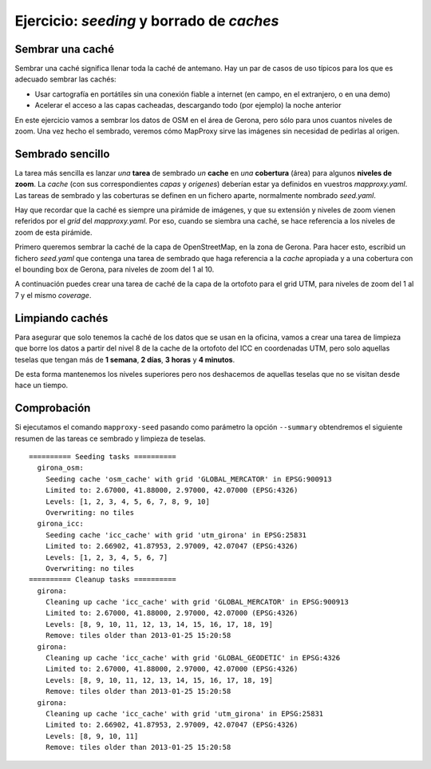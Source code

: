 Ejercicio: *seeding* y borrado de *caches*
--------------------------------------------


Sembrar una caché
+++++++++++++++++++++++++++++++++++++++++++++++++++++++++++++++


Sembrar una caché significa llenar toda la caché de antemano. Hay un par de casos de uso típicos para los que es adecuado sembrar las cachés:

* Usar cartografía en portátiles sin una conexión fiable a internet (en campo, en el extranjero, o en una demo)
* Acelerar el acceso a las capas cacheadas, descargando todo (por ejemplo) la noche anterior


En este ejercicio vamos a sembrar los datos de OSM en el área de Gerona, pero sólo para unos cuantos niveles de zoom. Una vez hecho el sembrado, veremos cómo MapProxy sirve las imágenes sin necesidad de pedirlas al origen.


Sembrado sencillo
+++++++++++++++++++++++++++++++++++++++++++++++++++++++++++++++

La tarea más sencilla es lanzar *una* **tarea** de sembrado *un* **cache** en *una* **cobertura** (área) para algunos **niveles de zoom**. La *cache* (con sus correspondientes *capas* y *origenes*) deberían estar ya definidos en vuestros *mapproxy.yaml*. Las tareas de sembrado y las coberturas se definen en un fichero aparte, normalmente nombrado *seed.yaml*.

Hay que recordar que la caché es siempre una pirámide de imágenes, y que su extensión y niveles de zoom vienen referidos por el *grid* del *mapproxy.yaml*. Por eso, cuando se siembra una caché, se hace referencia a los niveles de zoom de esta pirámide.


Primero queremos sembrar la caché de la capa de OpenStreetMap, en la zona de Gerona. Para hacer esto, escribid un fichero *seed.yaml* que contenga una tarea de sembrado que haga referencia a la *cache* apropiada y a una cobertura con el bounding box de Gerona, para niveles de zoom del 1 al 10.

A continuación puedes crear una tarea de caché de la capa de la ortofoto para el grid UTM, para niveles de zoom del 1 al 7 y el mismo *coverage*.


Limpiando cachés
+++++++++++++++++++++++++++++++++++++++++++++++++++++++++++++++

Para asegurar que solo tenemos la caché de los datos que se usan en la oficina, vamos a crear una tarea de limpieza que borre los datos a partir del nivel 8 de la cache de la ortofoto del ICC en coordenadas UTM, pero solo aquellas teselas que tengan más de **1 semana**, **2 días**, **3 horas** y **4 minutos**.

De esta forma mantenemos los niveles superiores pero nos deshacemos de aquellas teselas que no se visitan desde hace un tiempo.


Comprobación
+++++++++++++++++++++++++++++++++++++++++++++++++++++++++++++++

Si ejecutamos el comando ``mapproxy-seed`` pasando como parámetro la opción ``--summary`` obtendremos el siguiente resumen de las tareas ce sembrado y limpieza de teselas.

::

	========== Seeding tasks ==========
	  girona_osm:
	    Seeding cache 'osm_cache' with grid 'GLOBAL_MERCATOR' in EPSG:900913
	    Limited to: 2.67000, 41.88000, 2.97000, 42.07000 (EPSG:4326)
	    Levels: [1, 2, 3, 4, 5, 6, 7, 8, 9, 10]
	    Overwriting: no tiles
	  girona_icc:
	    Seeding cache 'icc_cache' with grid 'utm_girona' in EPSG:25831
	    Limited to: 2.66902, 41.87953, 2.97009, 42.07047 (EPSG:4326)
	    Levels: [1, 2, 3, 4, 5, 6, 7]
	    Overwriting: no tiles
	========== Cleanup tasks ==========
	  girona:
	    Cleaning up cache 'icc_cache' with grid 'GLOBAL_MERCATOR' in EPSG:900913
	    Limited to: 2.67000, 41.88000, 2.97000, 42.07000 (EPSG:4326)
	    Levels: [8, 9, 10, 11, 12, 13, 14, 15, 16, 17, 18, 19]
	    Remove: tiles older than 2013-01-25 15:20:58
	  girona:
	    Cleaning up cache 'icc_cache' with grid 'GLOBAL_GEODETIC' in EPSG:4326
	    Limited to: 2.67000, 41.88000, 2.97000, 42.07000 (EPSG:4326)
	    Levels: [8, 9, 10, 11, 12, 13, 14, 15, 16, 17, 18, 19]
	    Remove: tiles older than 2013-01-25 15:20:58
	  girona:
	    Cleaning up cache 'icc_cache' with grid 'utm_girona' in EPSG:25831
	    Limited to: 2.66902, 41.87953, 2.97009, 42.07047 (EPSG:4326)
	    Levels: [8, 9, 10, 11]
	    Remove: tiles older than 2013-01-25 15:20:58
